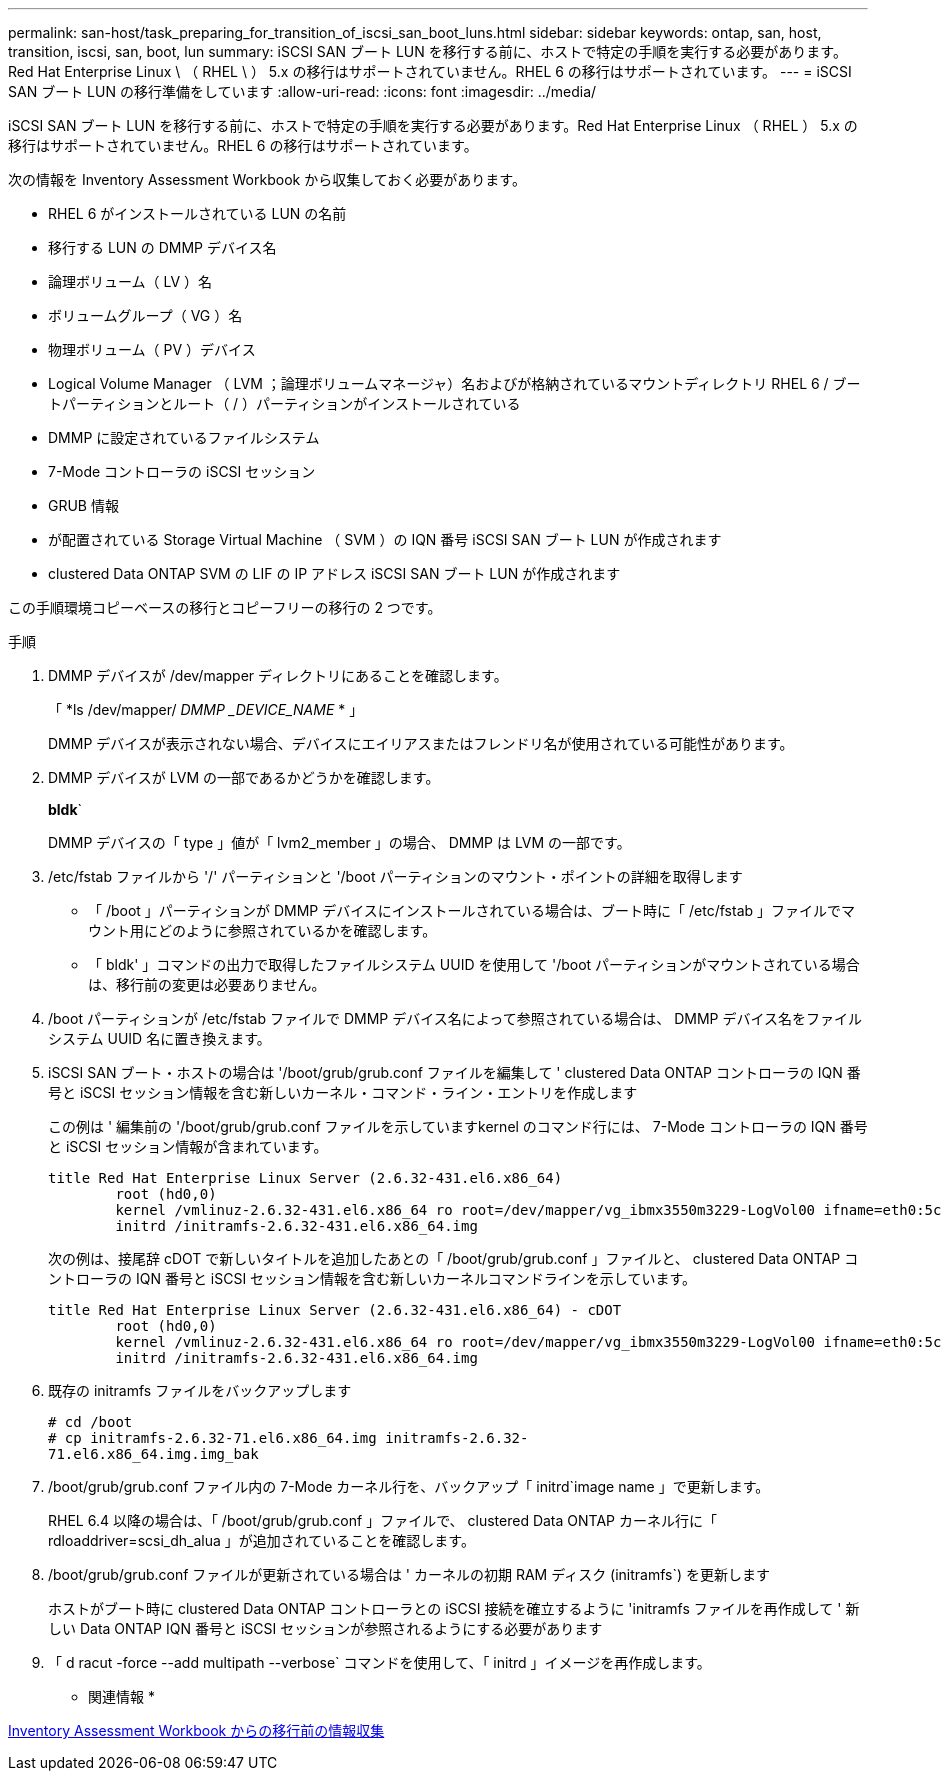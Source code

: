 ---
permalink: san-host/task_preparing_for_transition_of_iscsi_san_boot_luns.html 
sidebar: sidebar 
keywords: ontap, san, host, transition, iscsi, san, boot, lun 
summary: iSCSI SAN ブート LUN を移行する前に、ホストで特定の手順を実行する必要があります。Red Hat Enterprise Linux \ （ RHEL \ ） 5.x の移行はサポートされていません。RHEL 6 の移行はサポートされています。 
---
= iSCSI SAN ブート LUN の移行準備をしています
:allow-uri-read: 
:icons: font
:imagesdir: ../media/


[role="lead"]
iSCSI SAN ブート LUN を移行する前に、ホストで特定の手順を実行する必要があります。Red Hat Enterprise Linux （ RHEL ） 5.x の移行はサポートされていません。RHEL 6 の移行はサポートされています。

次の情報を Inventory Assessment Workbook から収集しておく必要があります。

* RHEL 6 がインストールされている LUN の名前
* 移行する LUN の DMMP デバイス名
* 論理ボリューム（ LV ）名
* ボリュームグループ（ VG ）名
* 物理ボリューム（ PV ）デバイス
* Logical Volume Manager （ LVM ；論理ボリュームマネージャ）名およびが格納されているマウントディレクトリ RHEL 6 / ブートパーティションとルート（ / ）パーティションがインストールされている
* DMMP に設定されているファイルシステム
* 7-Mode コントローラの iSCSI セッション
* GRUB 情報
* が配置されている Storage Virtual Machine （ SVM ）の IQN 番号 iSCSI SAN ブート LUN が作成されます
* clustered Data ONTAP SVM の LIF の IP アドレス iSCSI SAN ブート LUN が作成されます


この手順環境コピーベースの移行とコピーフリーの移行の 2 つです。

.手順
. DMMP デバイスが /dev/mapper ディレクトリにあることを確認します。
+
「 *ls /dev/mapper/__ DMMP _DEVICE_NAME__ * 」

+
DMMP デバイスが表示されない場合、デバイスにエイリアスまたはフレンドリ名が使用されている可能性があります。

. DMMP デバイスが LVM の一部であるかどうかを確認します。
+
*bldk*`

+
DMMP デバイスの「 type 」値が「 lvm2_member 」の場合、 DMMP は LVM の一部です。

. /etc/fstab ファイルから '/' パーティションと '/boot パーティションのマウント・ポイントの詳細を取得します
+
** 「 /boot 」パーティションが DMMP デバイスにインストールされている場合は、ブート時に「 /etc/fstab 」ファイルでマウント用にどのように参照されているかを確認します。
** 「 bldk' 」コマンドの出力で取得したファイルシステム UUID を使用して '/boot パーティションがマウントされている場合は、移行前の変更は必要ありません。


. /boot パーティションが /etc/fstab ファイルで DMMP デバイス名によって参照されている場合は、 DMMP デバイス名をファイルシステム UUID 名に置き換えます。
. iSCSI SAN ブート・ホストの場合は '/boot/grub/grub.conf ファイルを編集して ' clustered Data ONTAP コントローラの IQN 番号と iSCSI セッション情報を含む新しいカーネル・コマンド・ライン・エントリを作成します
+
この例は ' 編集前の '/boot/grub/grub.conf ファイルを示していますkernel のコマンド行には、 7-Mode コントローラの IQN 番号と iSCSI セッション情報が含まれています。

+
[listing]
----
title Red Hat Enterprise Linux Server (2.6.32-431.el6.x86_64)
    	root (hd0,0)
	kernel /vmlinuz-2.6.32-431.el6.x86_64 ro root=/dev/mapper/vg_ibmx3550m3229-LogVol00 ifname=eth0:5c:f3:fc:ba:46:d8 rd_NO_LUKS netroot=iscsi:@10.226.228.241::3260::iqn.1992-08.com.netapp:sn.1574168453 LANG=en_US.UTF-8 rd_LVM_LV=vg_ibmx3550m3229/LogVol01 rd_LVM_LV=vg_ibmx3550m3229/LogVol00 rd_NO_MD netroot=iscsi:@10.226.228.155::3260::iqn.1992-08.com.netapp:sn.1574168453 iscsi_initiator= iqn.1994-08.com.redhat:229.167 crashkernel=auto ip=eth0:dhcp
	initrd /initramfs-2.6.32-431.el6.x86_64.img
----
+
次の例は、接尾辞 cDOT で新しいタイトルを追加したあとの「 /boot/grub/grub.conf 」ファイルと、 clustered Data ONTAP コントローラの IQN 番号と iSCSI セッション情報を含む新しいカーネルコマンドラインを示しています。

+
[listing]
----
title Red Hat Enterprise Linux Server (2.6.32-431.el6.x86_64) - cDOT
    	root (hd0,0)
	kernel /vmlinuz-2.6.32-431.el6.x86_64 ro root=/dev/mapper/vg_ibmx3550m3229-LogVol00 ifname=eth0:5c:f3:fc:ba:46:d8 rd_NO_LUKS netroot=iscsi:@10.226.228.99::3260:: ::iqn.1992-08.com.netapp:sn.81c4f5cc4aa611e5b1ad00a0985d4dbe:vs.15 LANG=en_US.UTF-8 rd_LVM_LV=vg_ibmx3550m3229/LogVol01 rd_LVM_LV=vg_ibmx3550m3229/LogVol00 rd_NO_MD netroot=iscsi:@10.226.228.98::3260:: ::iqn.1992-08.com.netapp:sn.81c4f5cc4aa611e5b1ad00a0985d4dbe:vs.15 netroot=iscsi:@10.226.228.97::3260:: ::iqn.1992-08.com.netapp:sn.81c4f5cc4aa611e5b1ad00a0985d4dbe:vs.15 netroot=iscsi:@10.226.228.96::3260:: ::iqn.1992-08.com.netapp:sn.81c4f5cc4aa611e5b1ad00a0985d4dbe:vs.15 iscsi_initiator= iqn.1994-08.com.redhat:229.167 crashkernel=auto ip=eth0:dhcp
	initrd /initramfs-2.6.32-431.el6.x86_64.img
----
. 既存の initramfs ファイルをバックアップします
+
[listing]
----
# cd /boot
# cp initramfs-2.6.32-71.el6.x86_64.img initramfs-2.6.32-
71.el6.x86_64.img.img_bak
----
. /boot/grub/grub.conf ファイル内の 7-Mode カーネル行を、バックアップ「 initrd`image name 」で更新します。
+
RHEL 6.4 以降の場合は、「 /boot/grub/grub.conf 」ファイルで、 clustered Data ONTAP カーネル行に「 rdloaddriver=scsi_dh_alua 」が追加されていることを確認します。

. /boot/grub/grub.conf ファイルが更新されている場合は ' カーネルの初期 RAM ディスク (initramfs`) を更新します
+
ホストがブート時に clustered Data ONTAP コントローラとの iSCSI 接続を確立するように 'initramfs ファイルを再作成して ' 新しい Data ONTAP IQN 番号と iSCSI セッションが参照されるようにする必要があります

. 「 d racut -force --add multipath --verbose` コマンドを使用して、「 initrd 」イメージを再作成します。


* 関連情報 *

xref:task_gathering_pretransition_information_from_inventory_assessment_workbook.adoc[Inventory Assessment Workbook からの移行前の情報収集]

